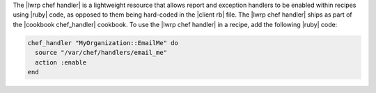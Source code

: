 .. The contents of this file are included in multiple topics.
.. This file should not be changed in a way that hinders its ability to appear in multiple documentation sets.

The |lwrp chef handler| is a lightweight resource that allows report and exception handlers to be enabled within recipes using |ruby| code, as opposed to them being hard-coded in the |client rb| file. The |lwrp chef handler| ships as part of the |cookbook chef_handler| cookbook. To use the |lwrp chef handler| in a recipe, add the following |ruby| code:

.. code-block:: ruby

   chef_handler "MyOrganization::EmailMe" do
     source "/var/chef/handlers/email_me"
     action :enable
   end

